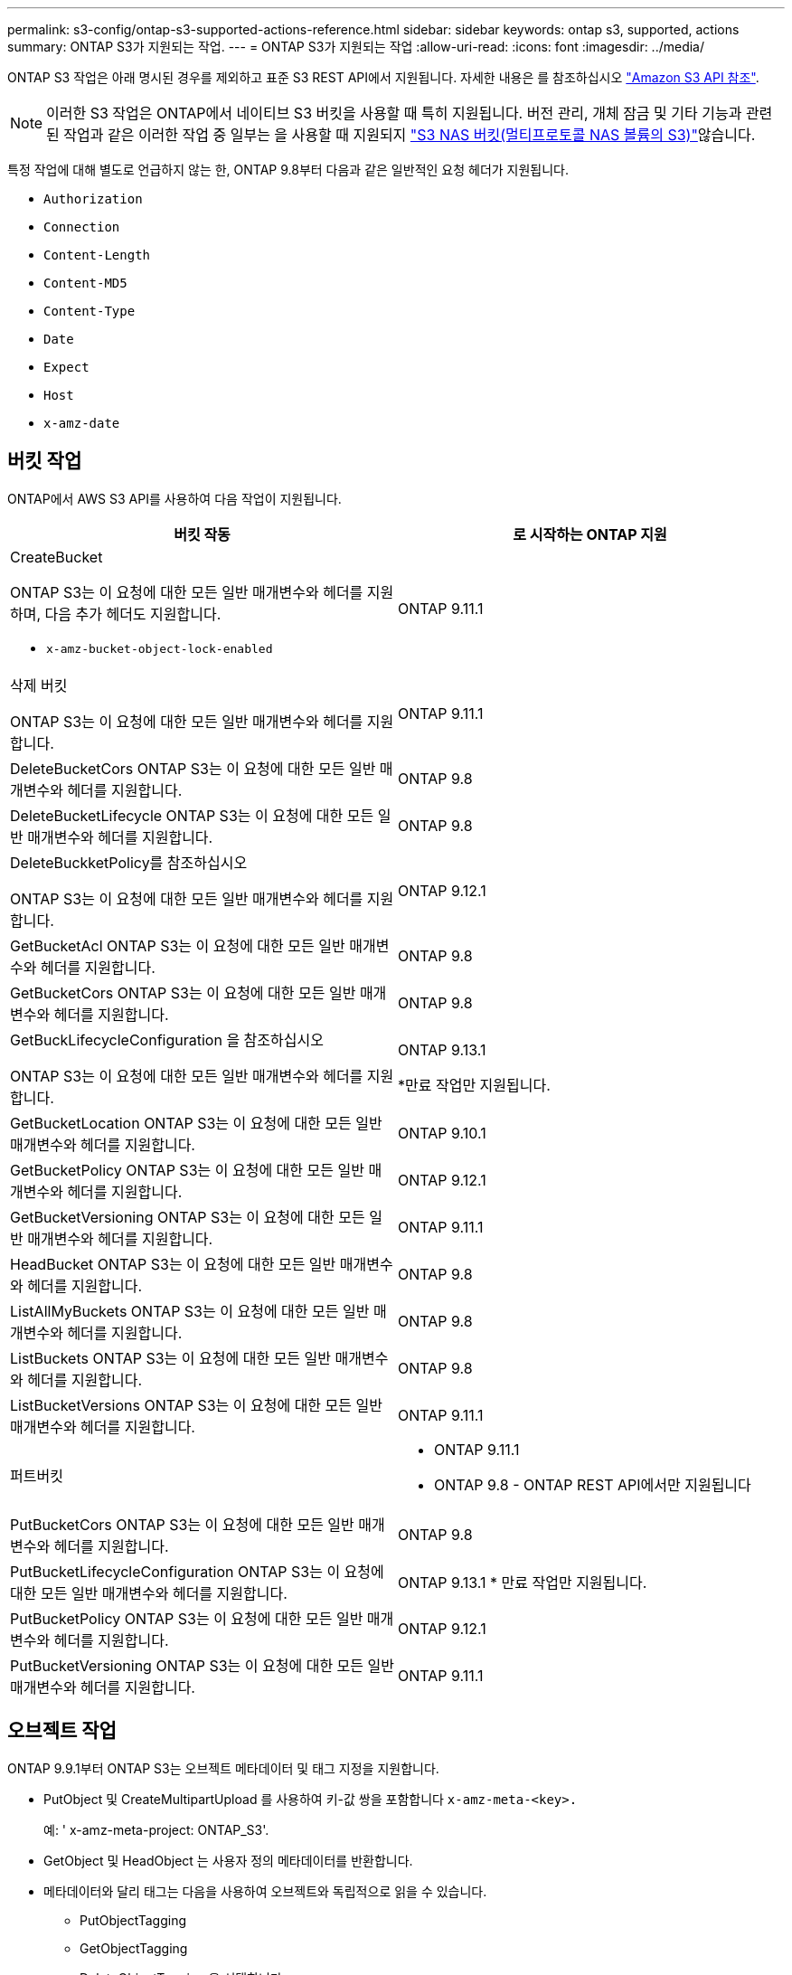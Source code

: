 ---
permalink: s3-config/ontap-s3-supported-actions-reference.html 
sidebar: sidebar 
keywords: ontap s3, supported, actions 
summary: ONTAP S3가 지원되는 작업. 
---
= ONTAP S3가 지원되는 작업
:allow-uri-read: 
:icons: font
:imagesdir: ../media/


[role="lead"]
ONTAP S3 작업은 아래 명시된 경우를 제외하고 표준 S3 REST API에서 지원됩니다. 자세한 내용은 를 참조하십시오 link:https://docs.aws.amazon.com/AmazonS3/latest/API/Type_API_Reference.html["Amazon S3 API 참조"^].


NOTE: 이러한 S3 작업은 ONTAP에서 네이티브 S3 버킷을 사용할 때 특히 지원됩니다. 버전 관리, 개체 잠금 및 기타 기능과 관련된 작업과 같은 이러한 작업 중 일부는 을 사용할 때 지원되지 link:../s3-multiprotocol/index.html["S3 NAS 버킷(멀티프로토콜 NAS 볼륨의 S3)"]않습니다.

특정 작업에 대해 별도로 언급하지 않는 한, ONTAP 9.8부터 다음과 같은 일반적인 요청 헤더가 지원됩니다.

* `Authorization`
* `Connection`
* `Content-Length`
* `Content-MD5`
* `Content-Type`
* `Date`
* `Expect`
* `Host`
* `x-amz-date`




== 버킷 작업

ONTAP에서 AWS S3 API를 사용하여 다음 작업이 지원됩니다.

|===
| 버킷 작동 | 로 시작하는 ONTAP 지원 


 a| 
CreateBucket

ONTAP S3는 이 요청에 대한 모든 일반 매개변수와 헤더를 지원하며, 다음 추가 헤더도 지원합니다.

* `x-amz-bucket-object-lock-enabled`

| ONTAP 9.11.1 


 a| 
삭제 버킷

ONTAP S3는 이 요청에 대한 모든 일반 매개변수와 헤더를 지원합니다.
| ONTAP 9.11.1 


| DeleteBucketCors ONTAP S3는 이 요청에 대한 모든 일반 매개변수와 헤더를 지원합니다. | ONTAP 9.8 


| DeleteBucketLifecycle ONTAP S3는 이 요청에 대한 모든 일반 매개변수와 헤더를 지원합니다. | ONTAP 9.8 


 a| 
DeleteBuckketPolicy를 참조하십시오

ONTAP S3는 이 요청에 대한 모든 일반 매개변수와 헤더를 지원합니다.
| ONTAP 9.12.1 


| GetBucketAcl ONTAP S3는 이 요청에 대한 모든 일반 매개변수와 헤더를 지원합니다. | ONTAP 9.8 


| GetBucketCors ONTAP S3는 이 요청에 대한 모든 일반 매개변수와 헤더를 지원합니다. | ONTAP 9.8 


 a| 
GetBuckLifecycleConfiguration 을 참조하십시오

ONTAP S3는 이 요청에 대한 모든 일반 매개변수와 헤더를 지원합니다.
 a| 
ONTAP 9.13.1

*만료 작업만 지원됩니다.



| GetBucketLocation ONTAP S3는 이 요청에 대한 모든 일반 매개변수와 헤더를 지원합니다. | ONTAP 9.10.1 


| GetBucketPolicy ONTAP S3는 이 요청에 대한 모든 일반 매개변수와 헤더를 지원합니다. | ONTAP 9.12.1 


| GetBucketVersioning ONTAP S3는 이 요청에 대한 모든 일반 매개변수와 헤더를 지원합니다. | ONTAP 9.11.1 


| HeadBucket ONTAP S3는 이 요청에 대한 모든 일반 매개변수와 헤더를 지원합니다. | ONTAP 9.8 


| ListAllMyBuckets ONTAP S3는 이 요청에 대한 모든 일반 매개변수와 헤더를 지원합니다. | ONTAP 9.8 


| ListBuckets ONTAP S3는 이 요청에 대한 모든 일반 매개변수와 헤더를 지원합니다. | ONTAP 9.8 


| ListBucketVersions ONTAP S3는 이 요청에 대한 모든 일반 매개변수와 헤더를 지원합니다. | ONTAP 9.11.1 


| 퍼트버킷  a| 
* ONTAP 9.11.1
* ONTAP 9.8 - ONTAP REST API에서만 지원됩니다




| PutBucketCors ONTAP S3는 이 요청에 대한 모든 일반 매개변수와 헤더를 지원합니다.  a| 
ONTAP 9.8



| PutBucketLifecycleConfiguration ONTAP S3는 이 요청에 대한 모든 일반 매개변수와 헤더를 지원합니다. | ONTAP 9.13.1 * 만료 작업만 지원됩니다. 


| PutBucketPolicy ONTAP S3는 이 요청에 대한 모든 일반 매개변수와 헤더를 지원합니다. | ONTAP 9.12.1 


| PutBucketVersioning ONTAP S3는 이 요청에 대한 모든 일반 매개변수와 헤더를 지원합니다. | ONTAP 9.11.1 
|===


== 오브젝트 작업

ONTAP 9.9.1부터 ONTAP S3는 오브젝트 메타데이터 및 태그 지정을 지원합니다.

* PutObject 및 CreateMultipartUpload 를 사용하여 키-값 쌍을 포함합니다 `x-amz-meta-<key>.`
+
예: ' x-amz-meta-project: ONTAP_S3'.

* GetObject 및 HeadObject 는 사용자 정의 메타데이터를 반환합니다.
* 메타데이터와 달리 태그는 다음을 사용하여 오브젝트와 독립적으로 읽을 수 있습니다.
+
** PutObjectTagging
** GetObjectTagging
** DeleteObjectTagging 을 선택합니다




ONTAP 9.11.1부터 ONTAP S3는 다음과 같은 ONTAP API와 함께 개체 버전 관리 및 관련 작업을 지원합니다.

* GetBuckketVersioning 을 참조하십시오
* 목록 BuckketVersions
* PutBucketVersioning을 참조하십시오


특정 작업에 대해 별도로 언급하지 않는 한 다음 URI 쿼리 매개변수가 지원됩니다.

* `versionId`( ONTAP 9.12.1부터 시작되는 개체 작업에 필요함)


|===
| 개체 작업입니다 | 로 시작하는 ONTAP 지원 


 a| 
AbortMultipartUpload 를 클릭합니다

ONTAP S3는 이 요청에 대한 모든 일반 매개변수와 헤더를 지원하며, 다음과 같은 추가 URI 쿼리 매개변수도 지원합니다.
`uploadId`
 a| 
ONTAP 9.8



 a| 
CompleteMultipartUpload를 클릭합니다

ONTAP S3는 이 요청에 대한 모든 일반 매개변수와 헤더를 지원하며, 다음과 같은 추가 URI 쿼리 매개변수도 지원합니다.
`uploadId`
 a| 
ONTAP 9.8



 a| 
CopyObject 를 선택합니다

ONTAP S3는 이 요청에 대한 모든 일반 매개변수와 헤더를 지원하며, 다음과 같은 추가 헤더도 지원합니다.

* `x-amz-copy-source`
* `x-amz-copy-source-if-match`
* `x-amz-copy-source-if-modified-since`
* `x-amz-copy-source-if-none-match`
* `x-amz-copy-source-if-unmodified-since`
* `x-amz-metadata-directive`
* `x-amz-object-lock-mode`
* `x-amz-object-lock-retain-until-date`
* `x-amz-tagging`
* `x-amz-tagging-directive`
* `x-amz-meta-<metadata-name>`

| ONTAP 9.12.1 


 a| 
CreateMultptUpload 를 클릭합니다

ONTAP S3는 이 요청에 대한 모든 일반 매개변수와 헤더를 지원하며, 다음과 같은 추가 헤더도 지원합니다.

* `Cache-Control`
* `Content-Disposition`
* `Content-Encoding`
* `Content-Language`
* `Expires`
* `x-amz-tagging`
* `x-amz-object-lock-mode`
* `x-amz-object-lock-retain-until-date`
* `x-amz-meta-<metadata-name>`

| ONTAP 9.8 


 a| 
DeleteObject 를 클릭합니다

ONTAP S3는 이 요청에 대한 모든 일반 매개변수와 헤더를 지원하며, 다음 추가 헤더도 지원합니다.

* `x-amz-bypass-governance-retention`

| ONTAP 9.8 


| DeleteObjects ONTAP S3는 이 요청에 대한 모든 일반 매개변수와 헤더를 지원하며, 다음 추가 헤더도 지원합니다.* `x-amz-bypass-governance-retention` | ONTAP 9.11.1 


 a| 
DeleteObjectTagging 을 선택합니다

ONTAP S3는 이 요청에 대한 모든 일반 매개변수와 헤더를 지원합니다.
| ONTAP 9.9.1 


 a| 
GetObject 를 참조하십시오

ONTAP S3는 이 요청에 대한 모든 일반 매개변수와 헤더를 지원하며, 다음과 같은 추가 URI 쿼리 매개변수도 지원합니다.

* `partNumber`
* `response-cache-control`
* `response-content-disposition`
* `response-content-encoding`
* `response-content-language`
* `response-content-type`
* `response-expires`


그리고 이 추가 요청 헤더는 다음과 같습니다.

* 범위

| ONTAP 9.8 


| GetObjectAcl ONTAP S3는 이 요청에 대한 모든 일반 매개변수와 헤더를 지원합니다. | ONTAP 9.8 


 a| 
GetObjectAttributes

ONTAP S3는 이 요청에 대한 모든 일반 매개변수와 헤더를 지원하며, 다음 추가 헤더도 지원합니다.

* `x-amz-object-attributes`

| ONTAP 9.17.1 


| GetObjectRetention ONTAP S3는 이 요청에 대한 모든 일반 매개변수와 헤더를 지원합니다. | ONTAP 9.14.1 


| GetObjectTagging ONTAP S3는 이 요청에 대한 모든 일반 매개변수와 헤더를 지원합니다. | ONTAP 9.9.1 


| HeadObject ONTAP S3는 이 요청에 대한 모든 일반 매개변수와 헤더를 지원합니다. | ONTAP 9.8 


 a| 
ListMultipartUpload 를 클릭합니다

ONTAP S3는 이 요청에 대한 모든 일반 매개변수와 헤더를 지원하며, 다음과 같은 추가 URI 매개변수도 지원합니다.

* `delimiter`
* `key-marker`
* `max-uploads`
* `prefix`
* `upload-id-marker`

| ONTAP 9.8 


 a| 
ListObjects 를 선택합니다

ONTAP S3는 이 요청에 대한 모든 일반 매개변수와 헤더를 지원하며, 다음과 같은 추가 URI 매개변수도 지원합니다.

* `delimiter`
* `encoding-type`
* `marker`
* `max-keys`
* `prefix`

| ONTAP 9.8 


 a| 
ListObjectsV2

ONTAP S3는 이 요청에 대한 모든 일반 매개변수와 헤더를 지원하며, 다음과 같은 추가 URI 매개변수도 지원합니다.

* `continuation-token`
* `delimiter`
* `encoding-type`
* `fetch-owner`
* `max-keys`
* `prefix`
* `start-after`

| ONTAP 9.8 


 a| 
ListObjectVersions 를 선택합니다

ONTAP S3는 이 요청에 대한 모든 일반 매개변수와 헤더를 지원하며, 다음과 같은 추가 URI 매개변수도 지원합니다.

* `delimiter`
* `encoding-type`
* `key-marker`
* `max-keys`
* `prefix`
* `version-id-marker`

| ONTAP 9.11.1 


 a| 
목록 파트

ONTAP S3는 이 요청에 대한 모든 일반 매개변수와 헤더를 지원하며, 다음과 같은 추가 URI 매개변수도 지원합니다.

* `max-parts`
* `part-number-marker`
* `uploadId`

| ONTAP 9.8 


 a| 
PutObject 를 선택합니다

ONTAP S3는 이 요청에 대한 모든 일반 매개변수와 헤더를 지원하며, 다음과 같은 추가 헤더도 지원합니다.

* `Cache-Control`
* `Content-Disposition`
* `Content-Encoding`
* `Content-Language`
* `Expires`
* `x-amz-tagging`
* `x-amz-object-lock-mode`
* `x-amz-object-lock-retain-until-date`
* `x-amz-meta-<metadata-name>`

| ONTAP 9.8 


| PutObjectLockConfiguration ONTAP S3는 이 요청에 대한 모든 일반 매개변수와 헤더를 지원합니다. | ONTAP 9.14.1 


 a| 
PutObjectRetention

ONTAP S3는 이 요청에 대한 모든 일반 매개변수와 헤더를 지원하며, 다음 추가 헤더도 지원합니다.

* `x-amz-bypass-governance-retention`

| ONTAP 9.14.1 


| PutObjectTagging ONTAP S3는 이 요청에 대한 모든 일반 매개변수와 헤더를 지원합니다. | ONTAP 9.9.1 


| 업로드 파트 | ONTAP 9.8 


 a| 
업로드파트 복사

ONTAP S3는 이 요청에 대한 모든 일반 매개변수와 헤더를 지원하며, 다음과 같은 추가 URI 매개변수도 지원합니다.

* `partNumber`
* `uploadId`


그리고 다음과 같은 추가 요청 헤더가 있습니다.

* `x-amz-copy-source`
* `x-amz-copy-source-if-match`
* `x-amz-copy-source-if-modified-since`
* `x-amz-copy-source-if-none-match`
* `x-amz-copy-source-if-unmodified-since`
* `x-amz-copy-source-range`

| ONTAP 9.12.1 
|===


== 그룹 정책

이러한 작업은 S3에 한정되지 않으며 일반적으로 IAM(Identity and Management) 프로세스와 연결됩니다. ONTAP는 이러한 명령을 지원하지만 IAM REST API는 사용하지 않습니다.

* 정책을 생성합니다
* AttachGroup 정책




== 사용자 관리

이러한 작업은 S3에 한정되지 않으며 일반적으로 IAM 프로세스와 연관됩니다.

* CreateUser 를 선택합니다
* DeleteUser 를 클릭합니다
* 그룹 생성
* 삭제 그룹




== 릴리즈별 S3 작업

.ONTAP 9.14.1
ONTAP 9.14.1에는 S3 오브젝트 잠금 지원이 추가되었습니다.


NOTE: 법적 증거 자료 보관 작업(정의된 보존 시간이 없는 잠금)은 지원되지 않습니다.

* GetObjectLockConfiguration 을 참조하십시오
* GetObjectRetention을 참조하십시오
* PutObjectLockConfiguration 을 참조하십시오
* PutObjectRetention


.ONTAP 9.13.1
ONTAP 9.13.1에는 버킷 라이프사이클 관리 지원이 추가되었습니다.

* DeleteBucketLifecycleConfiguration을 참조하십시오
* GetBuckLifecycleConfiguration 을 참조하십시오
* PutBucketLifecycleConfiguration을 참조하십시오


.ONTAP 9.12.1
ONTAP 9.12.1에는 버킷 정책 및 오브젝트 복사 기능이 추가되었습니다.

* DeleteBuckketPolicy를 참조하십시오
* GetBuckketPolicy를 참조하십시오
* BucketPolicy를 참조하십시오
* CopyObject 를 선택합니다
* 업로드파트 복사


.ONTAP 9.11.1
ONTAP 9.11.1에는 버전 관리, 미리 지정된 URL, 청크 업로드 지원, S3 API를 사용한 버킷 생성 및 삭제와 같은 일반적인 S3 작업 지원이 추가되었습니다.

* ONTAP S3는 이제 청크 업로드 서명 요청을 지원합니다. `x-amz-content-sha256:
STREAMING-AWS4-HMAC-SHA256-PAYLOAD`
* ONTAP S3는 이제 미리 설정된 URL을 사용하여 개체를 공유하거나 다른 사용자가 사용자 자격 증명 없이도 개체를 업로드할 수 있도록 클라이언트 응용 프로그램을 지원합니다.
* CreateBucket
* 삭제 버킷
* GetBuckketVersioning 을 참조하십시오
* 목록 BuckketVersions
* 퍼트버킷
* PutBucketVersioning을 참조하십시오
* DeleteObjects 를 클릭합니다
* ListObjectVersions 를 선택합니다



NOTE: 첫 번째 버킷이 될 때까지 기본 FlexGroup이 생성되지 않으므로 외부 클라이언트가 CreateBucket을 사용하여 버킷을 생성하려면 먼저 ONTAP에서 버킷을 생성해야 합니다.

.ONTAP 9.10.1
ONTAP 9.10.1에는 SnapMirror S3 및 GetBucketLocation에 대한 지원이 추가되었습니다.

* GetBucketLocation 을 참조하십시오


.ONTAP 9.9.1
ONTAP 9.9.1에서는 ONTAP S3에 개체 메타데이터 및 태그 지정 지원에 대한 지원을 추가합니다.

* PutObject 및 CreateMultipartUpload 는 이제 를 사용하여 키-값 쌍을 `x-amz-meta-<key>` 포함합니다. 예를 들면 다음과 `x-amz-meta-project: ontap_s3`같습니다.
* GetObject 및 HeadObject 는 이제 사용자 정의 메타데이터를 반환합니다.


태그는 버킷과 함께 사용할 수도 있습니다. 메타데이터와 달리 태그는 다음을 사용하여 오브젝트와 독립적으로 읽을 수 있습니다.

* PutObjectTagging
* GetObjectTagging
* DeleteObjectTagging 을 선택합니다

